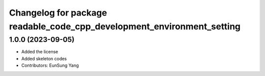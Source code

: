 ^^^^^^^^^^^^^^^^^^^^^^^^^^^^^^^^^^^^^^^^^^^^^^^^^^^^^^^^^^^^^^^^^^^^^^^
Changelog for package readable_code_cpp_development_environment_setting
^^^^^^^^^^^^^^^^^^^^^^^^^^^^^^^^^^^^^^^^^^^^^^^^^^^^^^^^^^^^^^^^^^^^^^^

1.0.0 (2023-09-05)
------------------
* Added the license
* Added skeleton codes
* Contributors: EunSung Yang

